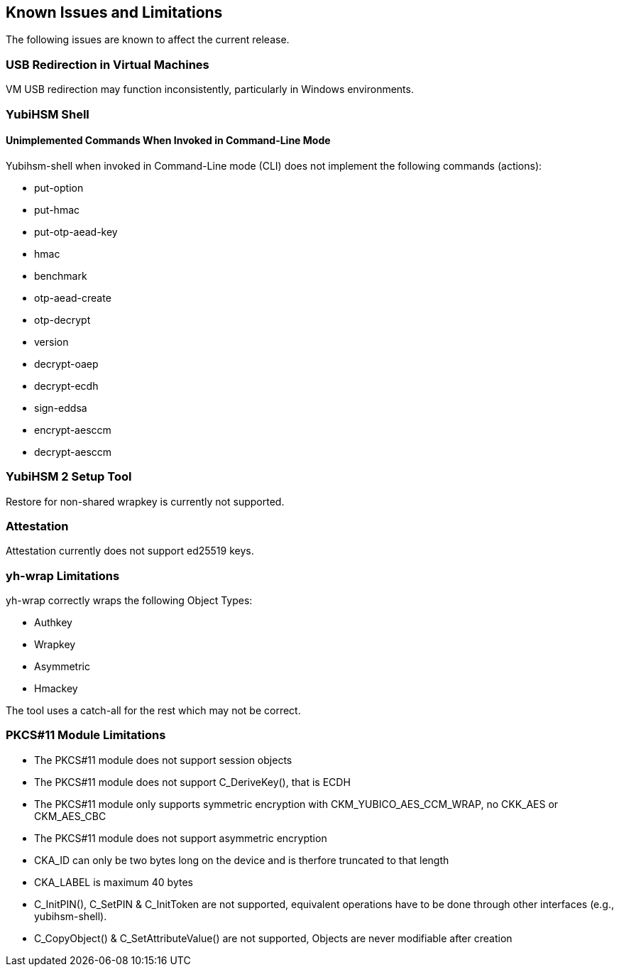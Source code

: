 == Known Issues and Limitations

The following issues are known to affect the current release.

=== USB Redirection in Virtual Machines

VM USB redirection may function inconsistently, particularly in Windows environments.

=== YubiHSM Shell

==== Unimplemented Commands When Invoked in Command-Line Mode

Yubihsm-shell when invoked in Command-Line mode (CLI) does not implement
the following commands (actions):

- put-option
- put-hmac
- put-otp-aead-key
- hmac
- benchmark
- otp-aead-create
- otp-decrypt
- version
- decrypt-oaep
- decrypt-ecdh
- sign-eddsa
- encrypt-aesccm
- decrypt-aesccm

=== YubiHSM 2 Setup Tool

Restore for non-shared wrapkey is currently not supported.

=== Attestation

Attestation currently does not support ed25519 keys.

=== yh-wrap Limitations

yh-wrap correctly wraps the following Object Types:

- Authkey
- Wrapkey
- Asymmetric
- Hmackey

The tool uses a catch-all for the rest which may not be correct.

=== PKCS#11 Module Limitations

- The PKCS#11 module does not support session objects
- The PKCS#11 module does not support C_DeriveKey(), that is ECDH
- The PKCS#11 module only supports symmetric encryption with CKM_YUBICO_AES_CCM_WRAP, no CKK_AES or CKM_AES_CBC
- The PKCS#11 module does not support asymmetric encryption
- CKA_ID can only be two bytes long on the device and is therfore truncated to that length
- CKA_LABEL is maximum 40 bytes
- C_InitPIN(), C_SetPIN & C_InitToken are not supported, equivalent operations have to be done through other interfaces (e.g., yubihsm-shell).
- C_CopyObject() & C_SetAttributeValue() are not supported, Objects are never modifiable after creation
